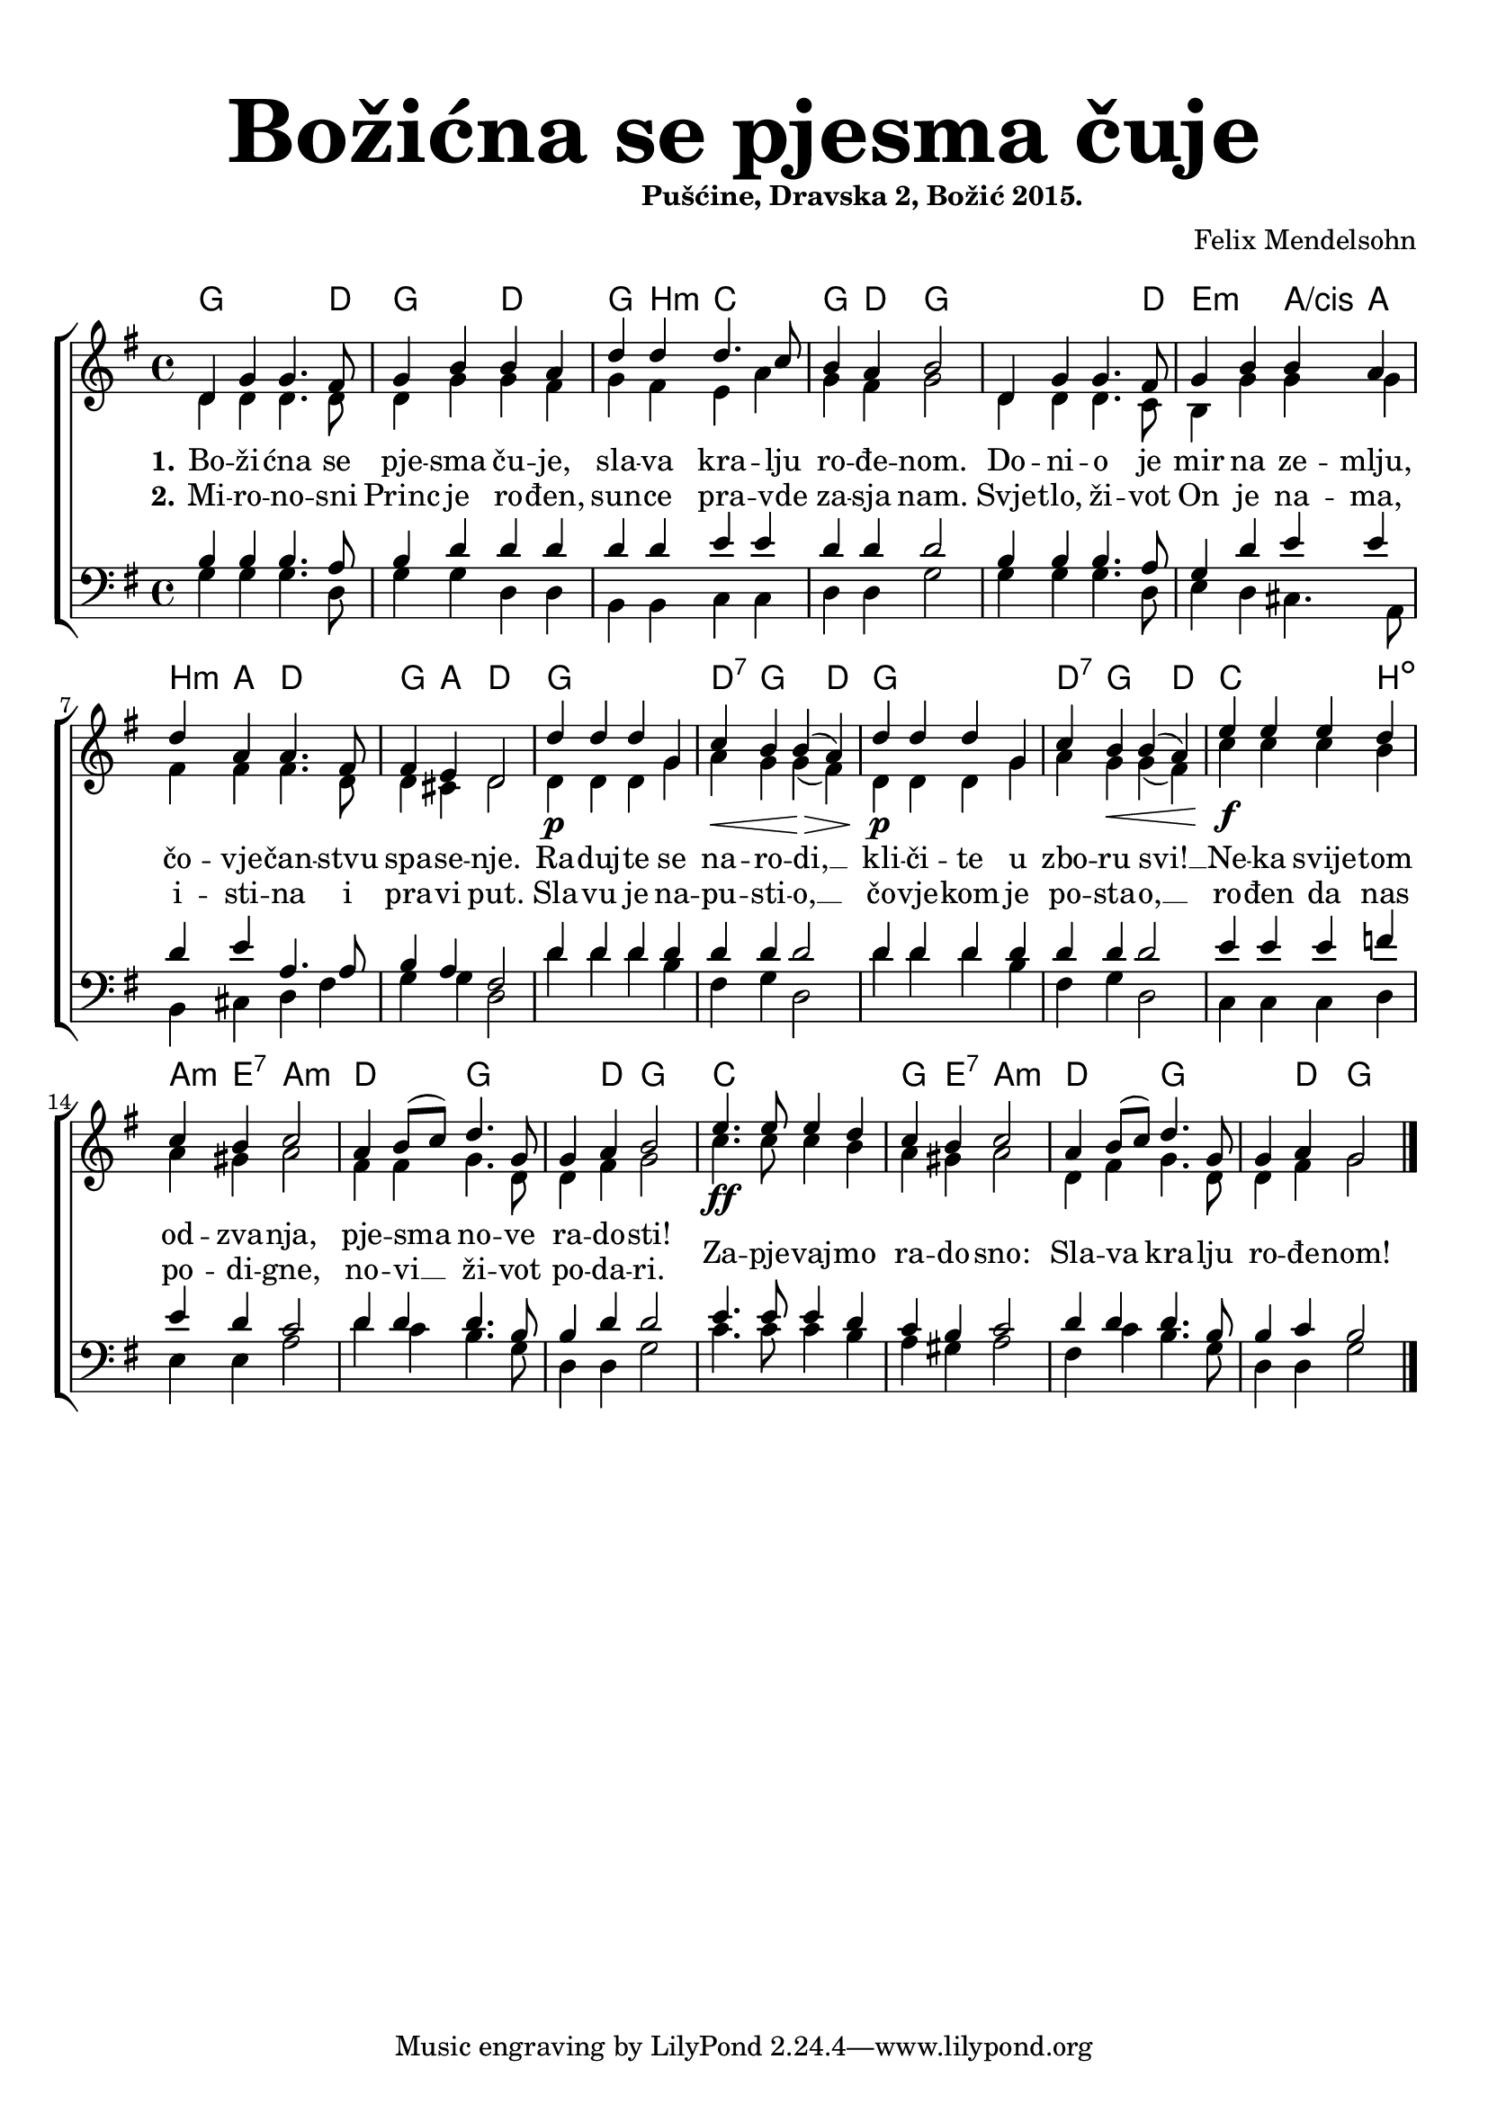 \version "2.19.29"
\language "deutsch"

\header {
  title = \markup {\fontsize #6 "Božićna se pjesma čuje"}
  subtitle = \markup {\hspace #19 \fontsize #-1 "Pušćine, Dravska 2, Božić 2015."}
  composer = "Felix Mendelsohn"
}

\paper {
  top-markup-spacing.padding = #5
  markup-system-spacing.padding = #3
  indent = 0
}

global = {
  \key g \major
  \time 4/4
}

soprano = \relative c' {
  \global
  % Music follows here.
  d4 g g4. fis8 |
  g4 h h a |
  d4 d d4. c8 |
  h4 a h2 |
  d,4 g g4. fis8 |
  
  g4 h h a |
  d4 a a4. fis8 |
  fis4 e d2 |
  d'4\p d d g, |
  c4\< h h(\> a) |
  
  d4\p d d g, |
  c4 h\< h( a) |
  e'4\f e e d |
  c4 h c2 |
  a4 h8( c) d4. g,8 |
  
  g4 a h2 |
  e4.\ff e8 e4 d4 |
  c4 h c2 |
  a4 h8( c) d4. g,8 |
  
  g4 a4 g2 |
  \bar "|."
  
}

alto = \relative c' {
  \global
  % Music follows here.
  d4 d d4. d8 |
  d4 g g fis |
  g4 fis e a |
  g4 fis g2 |
  d4 d d4. c8 |
  
  h4 g'4 g4 g |
  fis4 fis fis4. d8 |
  d4 cis d2 |
  d4 d d g |
  a4 g g( fis) |
  
  d4 d d g |
  a4 g g( fis) |
  c'4 c c h |
  a4 gis a2 |
  fis 4 fis g4. d8 |
  
  d4 fis g2 |
  c4. c8 c4 h |
  a4 gis a2 |
  d,4 fis g4. d8 |
  
  d4 fis g2 |
}

tenor = \relative c' {
  \global
  % Music follows here.
  h4 h h4. a8 |
  h4 d d4 d |
  d4 d e e |
  d4 d d2 |
  h4 h h4. a8 |
  
  g4 d' e4 e |
  d4 e a,4. a8 |
  h4 a fis2 |
  d'4 d d d |
  d4 d d2 |
  
  d4 d d d |
  d4 d d2 |
  e4 e e f |
  e4 d c2 |
  d4 d d4. h8 |
  
  h4 d d2 |
  e4. e8 e4 d |
  c4 h c2 |
  d4 d d4. h8 |
  
  h4 c h2 |
}

bass = \relative c' {
  \global
  % Music follows here.
  g4 g g4. d8 |
  g4 g d4 d |
  h4 h c c |
  d4 d g2 |
  g4 g g4. d8 |
  
  e4 d cis4. a8 |
  h4 cis d fis |
  g4 g d2 |
  d'4 d d h |
  fis4 g d2 |
  
  d'4 d d h |
  fis4 g d2 |
  c4 c c d |
  e4 e a2 |
  d4 c h4. g8 |
  
  d4 d g2 |
  c4. c8 c4 h |
  a4 gis a2 |
  fis4 c'4 h4. g8 |
  
  d4 d g2 |
}

dropLyrics = {
  \override LyricText.extra-offset = #'(0 . -1.5)
  \override LyricHyphen.extra-offset = #'(0 . -1.5)
  \override LyricExtender.extra-offset = #'(0 . -1.5)
  \override StanzaNumber.extra-offset = #'(0 . -1.5)
}

raiseLyrics = {
  \revert LyricText.extra-offset
  \revert LyricHyphen.extra-offset
  \revert LyricExtender.extra-offset
  \revert StanzaNumber.extra-offset
}

skipFour = \repeat unfold 4 { \skip 8 }

verseOne = \lyricmode {
  \set stanza = "1."
  % Lyrics follow here.
  Bo -- ži -- ćna se pje -- sma ču -- je,
  sla -- va kra -- lju ro -- đe -- nom.
  Do -- ni -- o je mir na ze -- mlju, čo -- vje -- čan -- stvu spa -- se -- nje.
  
  Ra -- duj -- te se na -- ro -- di, __ kli -- či -- te u zbo -- ru svi! __
  Ne -- ka svije -- tom od -- zva -- nja, pje -- sma no -- ve ra -- do -- sti!
  \dropLyrics
  Za -- pje -- vaj -- mo ra -- do -- sno: Sla -- va kra -- lju ro -- đe -- nom!
}

verseTwo = \lyricmode {
  \set stanza = "2."
  % Lyrics follow here.
  Mi -- ro -- no -- sni Princ je ro -- đen,
  sun -- ce pra -- vde za -- sja nam.
  Svje -- tlo, ži -- vot On je na -- ma, i -- sti -- na i pra -- vi put.
  
  Sla -- vu je na -- pu -- sti -- o, __ čo -- vje -- kom je po -- sta -- o, __
  ro -- đen da nas po -- di -- gne, no -- vi __ ži -- vot po -- da -- ri.
  %Za -- pje -- vaj -- mo ra -- do -- sno: Sla -- va kra -- lju ro -- đe -- nom!
}


akordi = \chordmode {
  \semiGermanChords
  \set chordChanges = ##t
   g2 g4. d8 |
   g2 d2 | 
   g4 h:m c2 |
   g4 d g2 |
   g2 g4. d8 |
   e2:m a4/cis a |
   h4:m a d2 |
   g4 a d2 |
   g1 |
   d4:7 g2 d4 |
   g1 |
   d4:7 g2 d4 |
   c2. h4:dim |
   a4:m e:7 a2:m |
   d2 g |
   g4 d g2 |
   c1 |
   g4 e:7 a2:m |
   d2 g2 |
   g4 d g2 |
   
}

#(define (rest-score r)
  (let ((score 0)
	(yoff (ly:grob-property-data r 'Y-offset))
	(sp (ly:grob-property-data r 'staff-position)))
    (if (number? yoff)
	(set! score (+ score 2))
	(if (eq? yoff 'calculation-in-progress)
	    (set! score (- score 3))))
    (and (number? sp)
	 (<= 0 2 sp)
	 (set! score (+ score 2))
	 (set! score (- score (abs (- 1 sp)))))
    score))

#(define (merge-rests-on-positioning grob)
  (let* ((can-merge #f)
	 (elts (ly:grob-object grob 'elements))
	 (num-elts (and (ly:grob-array? elts)
			(ly:grob-array-length elts)))
	 (two-voice? (= num-elts 2)))
    (if two-voice?
	(let* ((v1-grob (ly:grob-array-ref elts 0))
	       (v2-grob (ly:grob-array-ref elts 1))
	       (v1-rest (ly:grob-object v1-grob 'rest))
	       (v2-rest (ly:grob-object v2-grob 'rest)))
	  (and
	   (ly:grob? v1-rest)
	   (ly:grob? v2-rest)	     	   
	   (let* ((v1-duration-log (ly:grob-property v1-rest 'duration-log))
		  (v2-duration-log (ly:grob-property v2-rest 'duration-log))
		  (v1-dot (ly:grob-object v1-rest 'dot))
		  (v2-dot (ly:grob-object v2-rest 'dot))
		  (v1-dot-count (and (ly:grob? v1-dot)
				     (ly:grob-property v1-dot 'dot-count -1)))
		  (v2-dot-count (and (ly:grob? v2-dot)
				     (ly:grob-property v2-dot 'dot-count -1))))
	     (set! can-merge
		   (and 
		    (number? v1-duration-log)
		    (number? v2-duration-log)
		    (= v1-duration-log v2-duration-log)
		    (eq? v1-dot-count v2-dot-count)))
	     (if can-merge
		 ;; keep the rest that looks best:
		 (let* ((keep-v1? (>= (rest-score v1-rest)
				      (rest-score v2-rest)))
			(rest-to-keep (if keep-v1? v1-rest v2-rest))
			(dot-to-kill (if keep-v1? v2-dot v1-dot)))
		   ;; uncomment if you're curious of which rest was chosen:
		   ;;(ly:grob-set-property! v1-rest 'color green)
		   ;;(ly:grob-set-property! v2-rest 'color blue)
		   (ly:grob-suicide! (if keep-v1? v2-rest v1-rest))
		   (if (ly:grob? dot-to-kill)
		       (ly:grob-suicide! dot-to-kill))
		   (ly:grob-set-property! rest-to-keep 'direction 0)
		   (ly:rest::y-offset-callback rest-to-keep)))))))
    (if can-merge
	#t
	(ly:rest-collision::calc-positioning-done grob))))


\score {
  \new ChoirStaff <<
    \new ChordNames {\akordi}
    \new Staff \with {
      \override RestCollision.positioning-done = #merge-rests-on-positioning
      midiInstrument = "choir aahs"
      %instrumentName = \markup \center-column { "S" "A" }
    } <<
      \new Voice = "soprano" { \voiceOne \soprano }
      \new Voice = "alto" { \voiceTwo \alto }
    >>
    \new Lyrics = "verse1" \with {
      \override VerticalAxisGroup #'staff-affinity = #CENTER
    }
    \new Lyrics = "verse2" \with {
      \override VerticalAxisGroup #'staff-affinity = #CENTER
    }   
    \new Staff \with {
      \override RestCollision.positioning-done = #merge-rests-on-positioning
      midiInstrument = "choir aahs"
      %instrumentName = \markup \center-column { "T" "B" }
    } <<
      \clef bass
      \new Voice = "tenor" { \voiceOne \tenor }
      \new Voice = "bass" { \voiceTwo \bass }
    >>
    \context Lyrics = "verse1" \lyricsto "soprano" \verseOne
    \context Lyrics = "verse2" \lyricsto "soprano" \verseTwo
  >>
  \layout { }
  \midi {
    \tempo 4=100
  }
}


%{
convert-ly (GNU LilyPond) 2.19.31  convert-ly: Processing `'...
Applying conversion: 2.19.2, 2.19.7, 2.19.11, 2.19.16, 2.19.22,
2.19.24, 2.19.28, 2.19.29
%}
